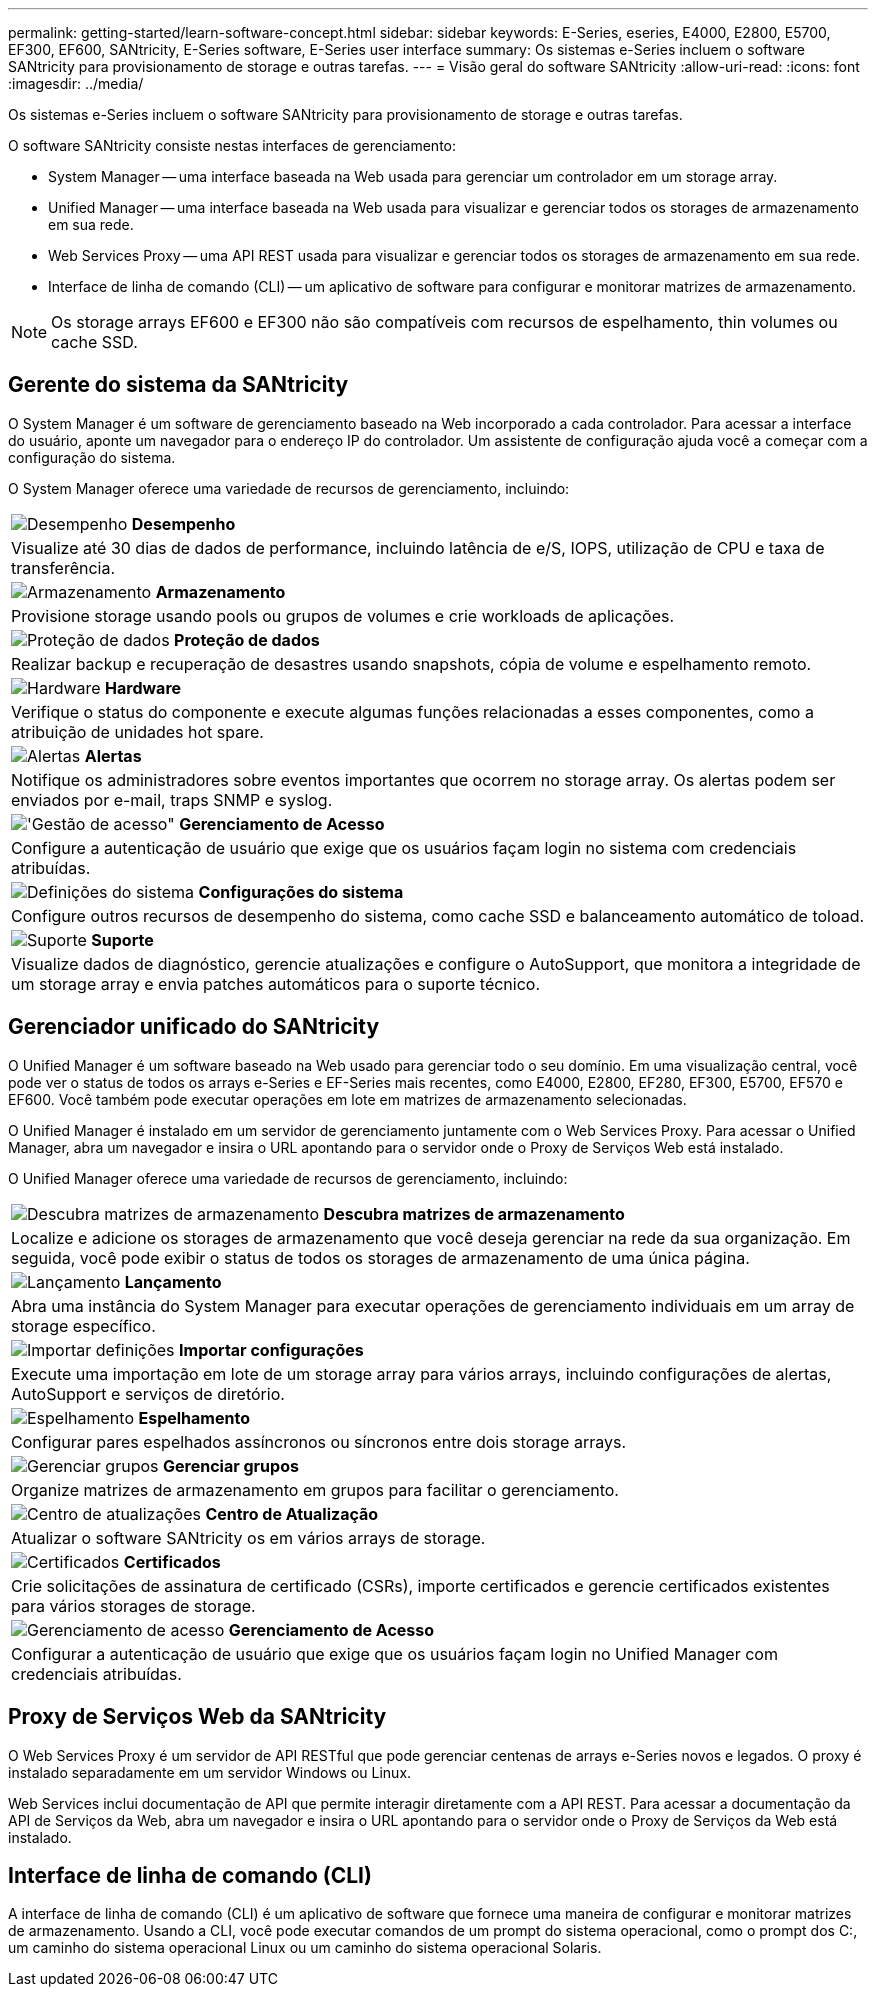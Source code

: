 ---
permalink: getting-started/learn-software-concept.html 
sidebar: sidebar 
keywords: E-Series, eseries, E4000, E2800, E5700, EF300, EF600, SANtricity, E-Series software, E-Series user interface 
summary: Os sistemas e-Series incluem o software SANtricity para provisionamento de storage e outras tarefas. 
---
= Visão geral do software SANtricity
:allow-uri-read: 
:icons: font
:imagesdir: ../media/


[role="lead"]
Os sistemas e-Series incluem o software SANtricity para provisionamento de storage e outras tarefas.

O software SANtricity consiste nestas interfaces de gerenciamento:

* System Manager -- uma interface baseada na Web usada para gerenciar um controlador em um storage array.
* Unified Manager -- uma interface baseada na Web usada para visualizar e gerenciar todos os storages de armazenamento em sua rede.
* Web Services Proxy -- uma API REST usada para visualizar e gerenciar todos os storages de armazenamento em sua rede.
* Interface de linha de comando (CLI) -- um aplicativo de software para configurar e monitorar matrizes de armazenamento.



NOTE: Os storage arrays EF600 e EF300 não são compatíveis com recursos de espelhamento, thin volumes ou cache SSD.



== Gerente do sistema da SANtricity

O System Manager é um software de gerenciamento baseado na Web incorporado a cada controlador. Para acessar a interface do usuário, aponte um navegador para o endereço IP do controlador. Um assistente de configuração ajuda você a começar com a configuração do sistema.

O System Manager oferece uma variedade de recursos de gerenciamento, incluindo:

|===


 a| 
image:../media/sam1130_icon_performance.gif["Desempenho"] *Desempenho*
 a| 
Visualize até 30 dias de dados de performance, incluindo latência de e/S, IOPS, utilização de CPU e taxa de transferência.



 a| 
image:../media/sam1130_icon_volumes.gif["Armazenamento"] *Armazenamento*
 a| 
Provisione storage usando pools ou grupos de volumes e crie workloads de aplicações.



 a| 
image:../media/sam1130_icon_async_mirroring.gif["Proteção de dados"] *Proteção de dados*
 a| 
Realizar backup e recuperação de desastres usando snapshots, cópia de volume e espelhamento remoto.



 a| 
image:../media/sam1130_icon_controllers.gif["Hardware"] *Hardware*
 a| 
Verifique o status do componente e execute algumas funções relacionadas a esses componentes, como a atribuição de unidades hot spare.



 a| 
image:../media/sam1130_icon_alerts.gif["Alertas"] *Alertas*
 a| 
Notifique os administradores sobre eventos importantes que ocorrem no storage array. Os alertas podem ser enviados por e-mail, traps SNMP e syslog.



 a| 
image:../media/sam1140_icon_active_directory.gif["'Gestão de acesso\""] *Gerenciamento de Acesso*
 a| 
Configure a autenticação de usuário que exige que os usuários façam login no sistema com credenciais atribuídas.



 a| 
image:../media/sam1130_icon_settings.gif["Definições do sistema"] *Configurações do sistema*
 a| 
Configure outros recursos de desempenho do sistema, como cache SSD e balanceamento automático de toload.



 a| 
image:../media/sam1130_icon_support.gif["Suporte"] *Suporte*
 a| 
Visualize dados de diagnóstico, gerencie atualizações e configure o AutoSupport, que monitora a integridade de um storage array e envia patches automáticos para o suporte técnico.

|===


== Gerenciador unificado do SANtricity

O Unified Manager é um software baseado na Web usado para gerenciar todo o seu domínio. Em uma visualização central, você pode ver o status de todos os arrays e-Series e EF-Series mais recentes, como E4000, E2800, EF280, EF300, E5700, EF570 e EF600. Você também pode executar operações em lote em matrizes de armazenamento selecionadas.

O Unified Manager é instalado em um servidor de gerenciamento juntamente com o Web Services Proxy. Para acessar o Unified Manager, abra um navegador e insira o URL apontando para o servidor onde o Proxy de Serviços Web está instalado.

O Unified Manager oferece uma variedade de recursos de gerenciamento, incluindo:

|===


 a| 
image:../media/artboard_9.png["Descubra matrizes de armazenamento"] *Descubra matrizes de armazenamento*
 a| 
Localize e adicione os storages de armazenamento que você deseja gerenciar na rede da sua organização. Em seguida, você pode exibir o status de todos os storages de armazenamento de uma única página.



 a| 
image:../media/artboard_11.png["Lançamento"] *Lançamento*
 a| 
Abra uma instância do System Manager para executar operações de gerenciamento individuais em um array de storage específico.



 a| 
image:../media/sam1130_icon_system.gif["Importar definições"] *Importar configurações*
 a| 
Execute uma importação em lote de um storage array para vários arrays, incluindo configurações de alertas, AutoSupport e serviços de diretório.



 a| 
image:../media/sam1130_icon_async_mirroring.gif["Espelhamento"] *Espelhamento*
 a| 
Configurar pares espelhados assíncronos ou síncronos entre dois storage arrays.



 a| 
image:../media/artboard_10.png["Gerenciar grupos"] *Gerenciar grupos*
 a| 
Organize matrizes de armazenamento em grupos para facilitar o gerenciamento.



 a| 
image:../media/sam1130_icon_upgrade_center.gif["Centro de atualizações"] *Centro de Atualização*
 a| 
Atualizar o software SANtricity os em vários arrays de storage.



 a| 
image:../media/sam1140_icon_certs.gif["Certificados"] *Certificados*
 a| 
Crie solicitações de assinatura de certificado (CSRs), importe certificados e gerencie certificados existentes para vários storages de storage.



 a| 
image:../media/sam1140_icon_active_directory.gif["Gerenciamento de acesso"] *Gerenciamento de Acesso*
 a| 
Configurar a autenticação de usuário que exige que os usuários façam login no Unified Manager com credenciais atribuídas.

|===


== Proxy de Serviços Web da SANtricity

O Web Services Proxy é um servidor de API RESTful que pode gerenciar centenas de arrays e-Series novos e legados. O proxy é instalado separadamente em um servidor Windows ou Linux.

Web Services inclui documentação de API que permite interagir diretamente com a API REST. Para acessar a documentação da API de Serviços da Web, abra um navegador e insira o URL apontando para o servidor onde o Proxy de Serviços da Web está instalado.



== Interface de linha de comando (CLI)

A interface de linha de comando (CLI) é um aplicativo de software que fornece uma maneira de configurar e monitorar matrizes de armazenamento. Usando a CLI, você pode executar comandos de um prompt do sistema operacional, como o prompt dos C:, um caminho do sistema operacional Linux ou um caminho do sistema operacional Solaris.
